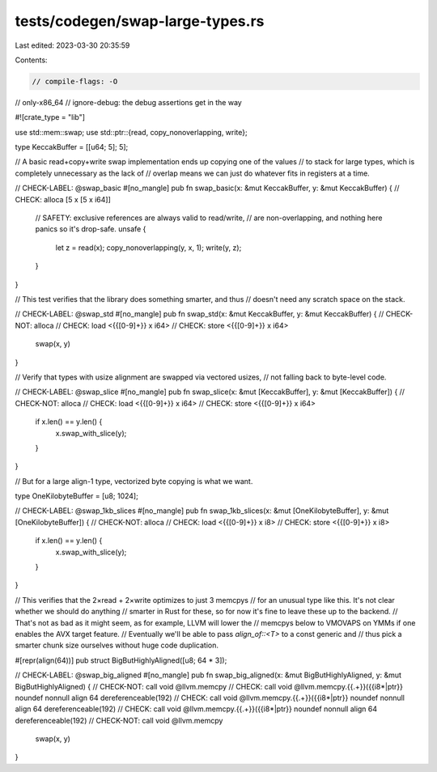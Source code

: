 tests/codegen/swap-large-types.rs
=================================

Last edited: 2023-03-30 20:35:59

Contents:

.. code-block:: rs

    // compile-flags: -O
// only-x86_64
// ignore-debug: the debug assertions get in the way

#![crate_type = "lib"]

use std::mem::swap;
use std::ptr::{read, copy_nonoverlapping, write};

type KeccakBuffer = [[u64; 5]; 5];

// A basic read+copy+write swap implementation ends up copying one of the values
// to stack for large types, which is completely unnecessary as the lack of
// overlap means we can just do whatever fits in registers at a time.

// CHECK-LABEL: @swap_basic
#[no_mangle]
pub fn swap_basic(x: &mut KeccakBuffer, y: &mut KeccakBuffer) {
// CHECK: alloca [5 x [5 x i64]]

    // SAFETY: exclusive references are always valid to read/write,
    // are non-overlapping, and nothing here panics so it's drop-safe.
    unsafe {
        let z = read(x);
        copy_nonoverlapping(y, x, 1);
        write(y, z);
    }
}

// This test verifies that the library does something smarter, and thus
// doesn't need any scratch space on the stack.

// CHECK-LABEL: @swap_std
#[no_mangle]
pub fn swap_std(x: &mut KeccakBuffer, y: &mut KeccakBuffer) {
// CHECK-NOT: alloca
// CHECK: load <{{[0-9]+}} x i64>
// CHECK: store <{{[0-9]+}} x i64>
    swap(x, y)
}

// Verify that types with usize alignment are swapped via vectored usizes,
// not falling back to byte-level code.

// CHECK-LABEL: @swap_slice
#[no_mangle]
pub fn swap_slice(x: &mut [KeccakBuffer], y: &mut [KeccakBuffer]) {
// CHECK-NOT: alloca
// CHECK: load <{{[0-9]+}} x i64>
// CHECK: store <{{[0-9]+}} x i64>
    if x.len() == y.len() {
        x.swap_with_slice(y);
    }
}

// But for a large align-1 type, vectorized byte copying is what we want.

type OneKilobyteBuffer = [u8; 1024];

// CHECK-LABEL: @swap_1kb_slices
#[no_mangle]
pub fn swap_1kb_slices(x: &mut [OneKilobyteBuffer], y: &mut [OneKilobyteBuffer]) {
// CHECK-NOT: alloca
// CHECK: load <{{[0-9]+}} x i8>
// CHECK: store <{{[0-9]+}} x i8>
    if x.len() == y.len() {
        x.swap_with_slice(y);
    }
}

// This verifies that the 2×read + 2×write optimizes to just 3 memcpys
// for an unusual type like this.  It's not clear whether we should do anything
// smarter in Rust for these, so for now it's fine to leave these up to the backend.
// That's not as bad as it might seem, as for example, LLVM will lower the
// memcpys below to VMOVAPS on YMMs if one enables the AVX target feature.
// Eventually we'll be able to pass `align_of::<T>` to a const generic and
// thus pick a smarter chunk size ourselves without huge code duplication.

#[repr(align(64))]
pub struct BigButHighlyAligned([u8; 64 * 3]);

// CHECK-LABEL: @swap_big_aligned
#[no_mangle]
pub fn swap_big_aligned(x: &mut BigButHighlyAligned, y: &mut BigButHighlyAligned) {
// CHECK-NOT: call void @llvm.memcpy
// CHECK: call void @llvm.memcpy.{{.+}}({{i8\*|ptr}} noundef nonnull align 64 dereferenceable(192)
// CHECK: call void @llvm.memcpy.{{.+}}({{i8\*|ptr}} noundef nonnull align 64 dereferenceable(192)
// CHECK: call void @llvm.memcpy.{{.+}}({{i8\*|ptr}} noundef nonnull align 64 dereferenceable(192)
// CHECK-NOT: call void @llvm.memcpy
    swap(x, y)
}


